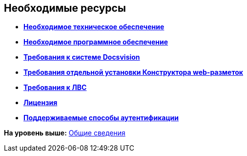 
== Необходимые ресурсы

* *xref:../topics/Required_resources_hardware.html[Необходимое техническое обеспечение]* +
* *xref:../topics/Requirements_software.html[Необходимое программное обеспечение]* +
* *xref:../topics/Requirements_platform.html[Требования к системе Docsvision]* +
* *xref:../topics/LayoutDesignerSeparateInstall.html[Требования отдельной установки Конструктора web-разметок]* +
* *xref:../topics/Required_resources_network.html[Требования к ЛВС]* +
* *xref:../topics/License.html[Лицензия]* +
* *xref:../topics/Authentication_type.html[Поддерживаемые способы аутентификации]* +

*На уровень выше:* xref:../topics/General_information.html[Общие сведения]
